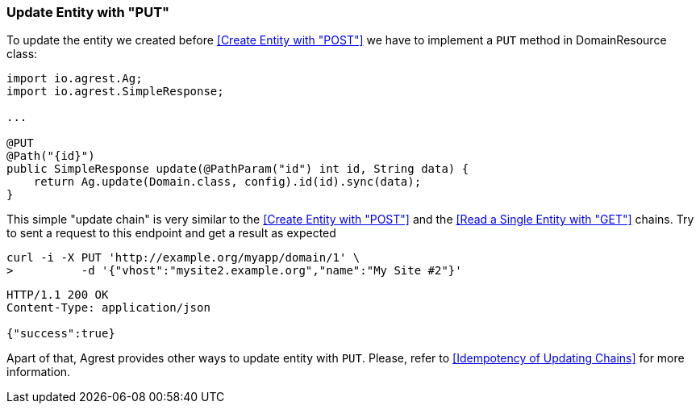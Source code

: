 === Update Entity with "PUT"

To update the entity we created before <<Create Entity with "POST">> we have to implement a `PUT` method in DomainResource class:

[source, Java]
----
import io.agrest.Ag;
import io.agrest.SimpleResponse;

...

@PUT
@Path("{id}")
public SimpleResponse update(@PathParam("id") int id, String data) {
    return Ag.update(Domain.class, config).id(id).sync(data);
}
----

This simple "update chain" is very similar to the <<Create Entity with "POST">> and the <<Read a Single Entity with "GET">> chains.
Try to sent a request to this endpoint and get a result as expected

```
curl -i -X PUT 'http://example.org/myapp/domain/1' \
>          -d '{"vhost":"mysite2.example.org","name":"My Site #2"}'
```

[source,json]
----
HTTP/1.1 200 OK
Content-Type: application/json

{"success":true}
----

Apart of that, Agrest provides other ways to update entity with `PUT`. Please, refer to <<Idempotency of Updating Chains>> for more information.
